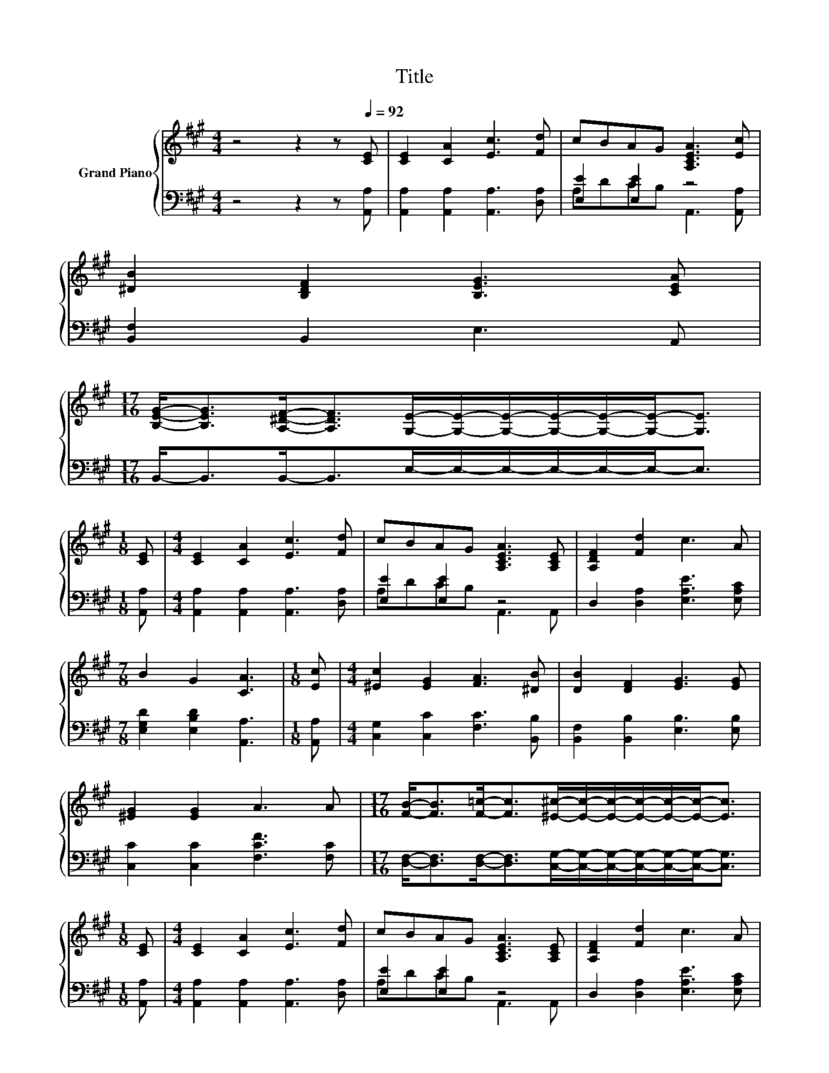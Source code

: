 X:1
T:Title
%%score { 1 | ( 2 3 ) }
L:1/8
M:4/4
K:A
V:1 treble nm="Grand Piano"
V:2 bass 
V:3 bass 
V:1
 z4 z2 z[Q:1/4=92] [CE] | [CE]2 [CA]2 [Ec]3 [Fd] | cBAG [A,CEA]3 [Ec] | %3
 [^DB]2 [B,DF]2 [B,EG]3 [CEA] | %4
[M:17/16] [B,EG]-<[B,EG][A,^DF]-<[A,DF][G,E]/-[G,E]/-[G,E]/-[G,E]/-[G,E]/-[G,E]-<[G,E] | %5
[M:1/8] [CE] |[M:4/4] [CE]2 [CA]2 [Ec]3 [Fd] | cBAG [A,CEA]3 [A,CE] | [A,DF]2 [Fd]2 c3 A | %9
[M:7/8] B2 G2 [CA]3 |[M:1/8] [Ec] |[M:4/4] [^Ec]2 [EG]2 [FA]3 [^DB] | [DB]2 [DF]2 [EG]3 [EG] | %13
 [^EG]2 [EG]2 A3 A |[M:17/16] [FB]-<[FB][F=c]-<[Fc][^E^c]/-[Ec]/-[Ec]/-[Ec]/-[Ec]/-[Ec]-<[Ec] | %15
[M:1/8] [CE] |[M:4/4] [CE]2 [CA]2 [Ec]3 [Fd] | cBAG [A,CEA]3 [A,CE] | [A,DF]2 [Fd]2 c3 A | %19
[M:17/16] B-<BG-<G[CA]/-[CA]/-[CA]/-[CA]/-[CA]/-[CA]-<[CA] |] %20
V:2
 z4 z2 z [A,,A,] | [A,,A,]2 [A,,A,]2 [A,,A,]3 [D,A,] | [E,E]2 [E,E]2 z4 | [B,,F,]2 B,,2 E,3 A,, | %4
[M:17/16] B,,-<B,,B,,-<B,,E,/-E,/-E,/-E,/-E,/-E,-<E, |[M:1/8] [A,,A,] | %6
[M:4/4] [A,,A,]2 [A,,A,]2 [A,,A,]3 [D,A,] | [E,E]2 [E,E]2 z4 | D,2 [D,A,]2 [E,A,E]3 [E,A,C] | %9
[M:7/8] [E,G,D]2 [E,B,D]2 [A,,A,]3 |[M:1/8] [A,,A,] |[M:4/4] [C,G,]2 [C,C]2 [F,C]3 [B,,B,] | %12
 [B,,F,]2 [B,,B,]2 [E,B,]3 [E,B,] | [C,C]2 [C,C]2 [F,CF]3 [F,C] | %14
[M:17/16] [D,F,]-<[D,F,][D,F,]-<[D,F,][C,G,]/-[C,G,]/-[C,G,]/-[C,G,]/-[C,G,]/-[C,G,]-<[C,G,] | %15
[M:1/8] [A,,A,] |[M:4/4] [A,,A,]2 [A,,A,]2 [A,,A,]3 [D,A,] | [E,E]2 [E,E]2 z4 | %18
 D,2 [D,A,]2 [E,A,E]3 [E,A,C] | %19
[M:17/16] [E,G,D]-<[E,G,D][E,B,D]-<[E,B,D][A,,A,]/-[A,,A,]/-[A,,A,]/-[A,,A,]/-[A,,A,]/-[A,,A,]-<[A,,A,] |] %20
V:3
 x8 | x8 | A,DCB, A,,3 [A,,A,] | x8 |[M:17/16] x17/2 |[M:1/8] x |[M:4/4] x8 | A,DCB, A,,3 A,, | %8
 x8 |[M:7/8] x7 |[M:1/8] x |[M:4/4] x8 | x8 | x8 |[M:17/16] x17/2 |[M:1/8] x |[M:4/4] x8 | %17
 A,DCB, A,,3 A,, | x8 |[M:17/16] x17/2 |] %20

